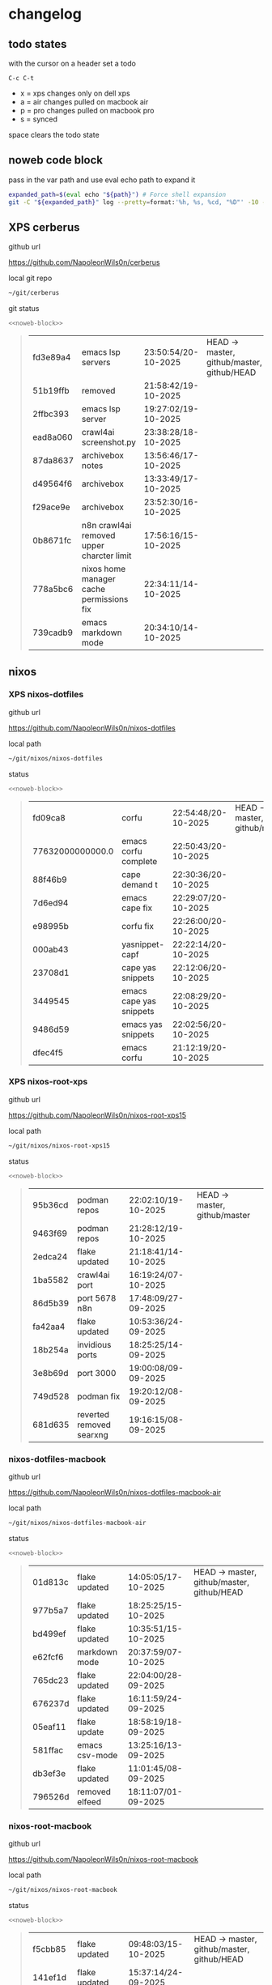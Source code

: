 #+STARTUP: show2levels
#+PROPERTY: header-args:sh :results output table replace :noweb yes :wrap quote
#+TODO: TODO(t) INPROGRESS(i) XPS(x) AIR(a) PRO(p) | SYNCED(s)
* changelog
** todo states

with the cursor on a header set a todo

#+begin_example
C-c C-t
#+end_example

+ x = xps changes only on dell xps
+ a = air changes pulled on macbook air
+ p = pro changes pulled on macbook pro
+ s = synced

space clears the todo state

** noweb code block

pass in the var path and use eval echo path to expand it

#+NAME: noweb-block
#+begin_src sh 
expanded_path=$(eval echo "${path}") # Force shell expansion
git -C "${expanded_path}" log --pretty=format:'%h, %s, %cd, "%D"' -10 --date=format:'%H:%M:%S/%d-%m-%Y' 
#+end_src

** XPS cerberus

github url

[[https://github.com/NapoleonWils0n/cerberus]]

local git repo

#+begin_src sh
~/git/cerberus
#+end_src

git status

#+NAME: cerberus
#+HEADER: :var path="~/git/cerberus"
#+begin_src sh
<<noweb-block>>
#+end_src

#+RESULTS: cerberus
#+begin_quote
| fd3e89a4 | emacs lsp servers                         | 23:50:54/20-10-2025 | HEAD -> master, github/master, github/HEAD |
| 51b19ffb | removed                                   | 21:58:42/19-10-2025 |                                            |
| 2ffbc393 | emacs lsp server                          | 19:27:02/19-10-2025 |                                            |
| ead8a060 | crawl4ai screenshot.py                    | 23:38:28/18-10-2025 |                                            |
| 87da8637 | archivebox notes                          | 13:56:46/17-10-2025 |                                            |
| d49564f6 | archivebox                                | 13:33:49/17-10-2025 |                                            |
| f29ace9e | archivebox                                | 23:52:30/16-10-2025 |                                            |
| 0b8671fc | n8n crawl4ai removed upper charcter limit | 17:56:16/15-10-2025 |                                            |
| 778a5bc6 | nixos home manager cache permissions fix  | 22:34:11/14-10-2025 |                                            |
| 739cadb9 | emacs markdown mode                       | 20:34:10/14-10-2025 |                                            |
#+end_quote

** nixos
*** XPS nixos-dotfiles

github url

[[https://github.com/NapoleonWils0n/nixos-dotfiles]]

local path

#+begin_src sh
~/git/nixos/nixos-dotfiles
#+end_src

status

#+NAME: nixos-dotfiles
#+HEADER: :var path="~/git/nixos/nixos-dotfiles"
#+begin_src sh
<<noweb-block>>
#+end_src

#+RESULTS: nixos-dotfiles
#+begin_quote
|          fd09ca8 | corfu                   | 22:54:48/20-10-2025 | HEAD -> master, github/master |
| 77632000000000.0 | emacs corfu complete    | 22:50:43/20-10-2025 |                               |
|          88f46b9 | cape demand t           | 22:30:36/20-10-2025 |                               |
|          7d6ed94 | emacs cape fix          | 22:29:07/20-10-2025 |                               |
|          e98995b | corfu fix               | 22:26:00/20-10-2025 |                               |
|          000ab43 | yasnippet-capf          | 22:22:14/20-10-2025 |                               |
|          23708d1 | cape yas snippets       | 22:12:06/20-10-2025 |                               |
|          3449545 | emacs cape yas snippets | 22:08:29/20-10-2025 |                               |
|          9486d59 | emacs yas snippets      | 22:02:56/20-10-2025 |                               |
|          dfec4f5 | emacs corfu             | 21:12:19/20-10-2025 |                               |
#+end_quote

*** XPS nixos-root-xps

github url

[[https://github.com/NapoleonWils0n/nixos-root-xps15]]

local path

#+begin_src sh
~/git/nixos/nixos-root-xps15
#+end_src

status

#+NAME: nixos-root-xps15
#+HEADER: :var path="~/git/nixos/nixos-root-xps15"
#+begin_src sh
<<noweb-block>>
#+end_src

#+RESULTS: nixos-root-xps15
#+begin_quote
| 95b36cd | podman repos             | 22:02:10/19-10-2025 | HEAD -> master, github/master |
| 9463f69 | podman repos             | 21:28:12/19-10-2025 |                               |
| 2edca24 | flake updated            | 21:18:41/14-10-2025 |                               |
| 1ba5582 | crawl4ai port            | 16:19:24/07-10-2025 |                               |
| 86d5b39 | port 5678 n8n            | 17:48:09/27-09-2025 |                               |
| fa42aa4 | flake updated            | 10:53:36/24-09-2025 |                               |
| 18b254a | invidious ports          | 18:25:25/14-09-2025 |                               |
| 3e8b69d | port 3000                | 19:00:08/09-09-2025 |                               |
| 749d528 | podman fix               | 19:20:12/08-09-2025 |                               |
| 681d635 | reverted removed searxng | 19:16:15/08-09-2025 |                               |
#+end_quote

*** nixos-dotfiles-macbook

github url

[[https://github.com/NapoleonWils0n/nixos-dotfiles-macbook-air]]

local path

#+begin_src sh
~/git/nixos/nixos-dotfiles-macbook-air
#+end_src

status

#+NAME: nixos-dotfiles-macbook-air
#+HEADER: :var path="~/git/nixos/nixos-dotfiles-macbook-air"
#+begin_src sh
<<noweb-block>>
#+end_src

#+RESULTS: nixos-dotfiles-macbook-air
#+begin_quote
| 01d813c | flake updated  | 14:05:05/17-10-2025 | HEAD -> master, github/master, github/HEAD |
| 977b5a7 | flake updated  | 18:25:25/15-10-2025 |                                            |
| bd499ef | flake updated  | 10:35:51/15-10-2025 |                                            |
| e62fcf6 | markdown mode  | 20:37:59/07-10-2025 |                                            |
| 765dc23 | flake updated  | 22:04:00/28-09-2025 |                                            |
| 676237d | flake updated  | 16:11:59/24-09-2025 |                                            |
| 05eaf11 | flake update   | 18:58:19/18-09-2025 |                                            |
| 581ffac | emacs csv-mode | 13:25:16/13-09-2025 |                                            |
| db3ef3e | flake updated  | 11:01:45/08-09-2025 |                                            |
| 796526d | removed elfeed | 18:11:07/01-09-2025 |                                            |
#+end_quote

*** nixos-root-macbook

github url

[[https://github.com/NapoleonWils0n/nixos-root-macbook]]

local path

#+begin_src sh
~/git/nixos/nixos-root-macbook
#+end_src

status

#+NAME: nixos-root-macbook
#+HEADER: :var path="~/git/nixos/nixos-root-macbook"
#+begin_src sh
<<noweb-block>>
#+end_src

#+RESULTS: nixos-root-macbook
#+begin_quote
| f5cbb85 | flake updated    | 09:48:03/15-10-2025 | HEAD -> master, github/master, github/HEAD |
| 141ef1d | flake updated    | 15:37:14/24-09-2025 |                                            |
| 5600b28 | flake updated    | 09:49:40/08-09-2025 |                                            |
| c592d64 | flake updated    | 16:43:52/20-08-2025 |                                            |
| e91e042 | flake updated    | 14:34:46/10-08-2025 |                                            |
| 6bce3c8 | removed comments | 13:25:43/29-07-2025 |                                            |
| 84625b8 | flake updated    | 18:29:42/28-07-2025 |                                            |
| c63ef3a | flake updated    | 18:13:07/28-07-2025 |                                            |
| bfb380c | broadcom         | 16:02:38/28-07-2025 |                                            |
| 14e0f20 | flake updated    | 14:14:58/25-07-2025 |                                            |
#+end_quote

*** nixos-bin

github url

[[https://github.com/NapoleonWils0n/nixos-bin]]

local path

#+begin_src sh
~/git/nixos/nixos-bin
#+end_src

status

#+NAME: nixos-bin
#+HEADER: :var path="~/git/nixos/nixos-bin"
#+begin_src sh
<<noweb-block>>
#+end_src

#+RESULTS: nixos-bin
#+begin_quote
| 17ecf4b | ytdlp-mpv exits properly                  | 23:53:27/25-08-2025 | HEAD -> master, github/master |
| f2d0372 | ytdlp-mpv working                         | 23:40:00/25-08-2025 |                               |
| 4a9e08d | ytdlp-mpv with mpv terminal output        | 20:13:16/25-08-2025 |                               |
| 2271045 | ytdlp-mpv                                 | 19:49:47/25-08-2025 |                               |
| a11d244 | ytdlp-mpv                                 | 18:16:44/25-08-2025 |                               |
| b3fc72d | dash-ffmpeg                               | 14:31:24/25-08-2025 |                               |
| f3c6b4e | dash-ffmpeg                               | 12:19:27/25-08-2025 |                               |
| a29943f | removed script                            | 20:49:40/23-08-2025 |                               |
| 9c0a6bd | dash-mpv yt-dlp get mpd and play with mpv | 19:45:52/23-08-2025 |                               |
| fea4413 | dash ffmpeg                               | 18:24:51/23-08-2025 |                               |
#+end_quote

** debian
*** debian-dotfiles

github url

[[https://github.com/NapoleonWils0n/debian-dotfiles]]

local path

#+begin_src sh
~/git/various-systems/debian/debian-dotfiles
#+end_src

status

#+NAME: debian-dotfiles
#+HEADER: :var path="~/git/various-systems/debian/debian-dotfiles"
#+begin_src sh
<<noweb-block>>
#+end_src

#+RESULTS: debian-dotfiles
#+begin_quote
| 6e89d18 | crawl4ai screenshot.py      | 23:07:19/18-10-2025 | HEAD -> master, github/master, github/HEAD |
| 5476d13 | crawl4ai screenshot.py      | 23:01:47/18-10-2025 |                                            |
| 8c4a9da | markdown mode               | 18:59:50/07-10-2025 |                                            |
| 7cd58c1 | crawl4ai podman             | 18:42:55/07-10-2025 |                                            |
| 68b3153 | podman invidious            | 00:34:00/30-09-2025 |                                            |
| 1d62edc | podman                      | 23:28:56/29-09-2025 |                                            |
| c711a2b | podman n8n                  | 13:58:21/29-09-2025 |                                            |
| 20634ec | podman registeries          | 22:48:28/28-09-2025 |                                            |
| 2953f40 | n8n podman file permissions | 17:45:52/28-09-2025 |                                            |
| 29e72fc | n8n data file path          | 21:32:55/27-09-2025 |                                            |
#+end_quote

*** debian-root

github url

[[https://github.com/NapoleonWils0n/debian-root]]

local path

#+begin_src sh
~/git/various-systems/debian/debian-root
#+end_src

status

#+NAME: debian-root
#+HEADER: :var path="~/git/various-systems/debian/debian-root"
#+begin_src sh
<<noweb-block>>
#+end_src

#+RESULTS: debian-root
#+begin_quote
| 076e4aa | debian root sources  | 17:41:03/13-08-2025 | HEAD -> master, github/master |
| 17fbb66 | removed old scripts  | 14:14:11/27-07-2025 |                               |
| 10ec258 | non-free             | 16:02:50/16-05-2025 |                               |
| ce131c6 | nognome removed      | 14:38:51/16-05-2025 |                               |
| 3a992bd | bin                  | 14:20:00/16-05-2025 |                               |
| cbc2e05 | bin                  | 14:15:21/16-05-2025 |                               |
| 7514afb | debian root          | 21:19:24/15-05-2025 |                               |
| f83c775 | debian dns and dhcp  | 20:58:13/14-03-2017 |                               |
| 8d99268 | debian root dotfiles | 13:49:16/21-02-2017 |                               |
#+end_quote

*** debian-bin

github url

[[https://github.com/NapoleonWils0n/debian-bin]]

local path

#+begin_src sh
~/git/various-systems/debian/debian-bin
#+end_src

status

#+NAME: debian-bin
#+HEADER: :var path="~/git/various-systems/debian/debian-bin"
#+begin_src sh
<<noweb-block>>
#+end_src

#+RESULTS: debian-bin
#+begin_quote
| 987d52e | yt-dlp                   | 18:15:00/15-10-2025 | HEAD -> master, github/master, github/HEAD |
| 8cdd539 | yt-dlp                   | 22:28:03/28-09-2025 |                                            |
| e601fbc | yt-dlp                   | 16:40:19/24-09-2025 |                                            |
| c6d3eb5 | yt-dlp                   | 12:57:11/08-09-2025 |                                            |
| 6fa2584 | yt-dlp                   | 20:47:28/28-08-2025 |                                            |
| 51a8b53 | ytdlp-mpv                | 13:14:49/26-08-2025 |                                            |
| e4940d6 | ytdlp-mpv exits properly | 23:53:51/25-08-2025 |                                            |
| d54f894 | ytdlp-mpv working        | 23:40:39/25-08-2025 |                                            |
| be09d6e | ytdlp-mpv                | 20:55:59/25-08-2025 |                                            |
| a3ad41f | ytdlp-mpv                | 19:50:35/25-08-2025 |                                            |
#+end_quote
